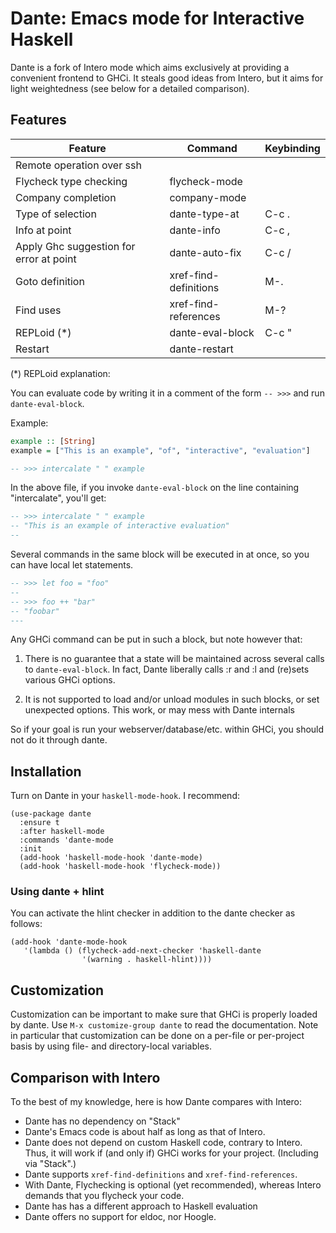 * Dante: Emacs mode for Interactive Haskell

[[https://gitter.im/dante-mode/Lobby?utm_source=badge&utm_medium=badge&utm_campaign=pr-badge&utm_content=badge][https://badges.gitter.im/dante-mode/Lobby.svg]]
[[https://melpa.org/#/dante][https://melpa.org/packages/dante-badge.svg]]
[[https://stable.melpa.org/#/dante][https://stable.melpa.org/packages/dante-badge.svg]]

Dante is a fork of Intero mode which aims exclusively at providing a
convenient frontend to GHCi. It steals good ideas from Intero,
but it aims for light weightedness (see below for a detailed
comparison).

** Features

| Feature                                 | Command               | Keybinding |
|-----------------------------------------+-----------------------+------------|
| Remote operation over ssh               |                       |            |
| Flycheck type checking                  | flycheck-mode         |            |
| Company completion                      | company-mode          |            |
| Type of selection                       | dante-type-at         | C-c .      |
| Info at point                           | dante-info            | C-c ,      |
| Apply Ghc suggestion for error at point | dante-auto-fix        | C-c /      |
| Goto definition                         | xref-find-definitions | M-.        |
| Find uses                               | xref-find-references  | M-?        |
| REPLoid (*)                             | dante-eval-block      | C-c "      |
| Restart                                 | dante-restart         |            |


(*) REPLoid explanation:

You can evaluate code by writing it in a comment of the form
~-- >>>~ and run ~dante-eval-block~.

Example:

#+BEGIN_SRC Haskell
example :: [String]
example = ["This is an example", "of", "interactive", "evaluation"]

-- >>> intercalate " " example
#+END_SRC
In the above file, if you invoke ~dante-eval-block~ on the line
containing "intercalate", you'll get:

#+BEGIN_SRC haskell
-- >>> intercalate " " example
-- "This is an example of interactive evaluation"
--
#+END_SRC

Several commands in the same block will be executed in at once, so you
can have local let statements.

#+BEGIN_SRC haskell
-- >>> let foo = "foo"
--
-- >>> foo ++ "bar"
-- "foobar"
---
#+END_SRC

Any GHCi command can be put in such a block, but note however that:

1. There is no guarantee that a state will be maintained across
   several calls to ~dante-eval-block~. In fact, Dante liberally calls
   :r and :l and (re)sets various GHCi options.

2. It is not supported to load and/or unload modules in such blocks,
   or set unexpected options. This work, or may mess with Dante internals

So if your goal is run your webserver/database/etc. within GHCi, you
should not do it through dante.

** Installation

Turn on Dante in your ~haskell-mode-hook~. I recommend:

#+BEGIN_SRC elisp
  (use-package dante
    :ensure t
    :after haskell-mode
    :commands 'dante-mode
    :init
    (add-hook 'haskell-mode-hook 'dante-mode)
    (add-hook 'haskell-mode-hook 'flycheck-mode))
#+END_SRC

*** Using dante + hlint

You can activate the hlint checker in addition to the dante checker as follows:

#+BEGIN_SRC elisp
(add-hook 'dante-mode-hook
   '(lambda () (flycheck-add-next-checker 'haskell-dante
                '(warning . haskell-hlint))))
#+END_SRC

** Customization
Customization can be important to make sure that GHCi is properly
loaded by dante.  Use ~M-x customize-group dante~ to read the
documentation. Note in particular that customization can be done on a
per-file or per-project basis by using file- and directory-local
variables.
** Comparison with Intero

To the best of my knowledge, here is how Dante compares with Intero:

- Dante has no dependency on "Stack"
- Dante's Emacs code is about half as long as that of Intero.
- Dante does not depend on custom Haskell code, contrary to
  Intero. Thus, it will work if (and only if) GHCi works for your
  project. (Including via "Stack".)
- Dante supports  ~xref-find-definitions~ and ~xref-find-references~.
- With Dante, Flychecking is optional (yet recommended), whereas
  Intero demands that you flycheck your code.
- Dante has has a different approach to Haskell evaluation
- Dante offers no support for eldoc, nor Hoogle.
